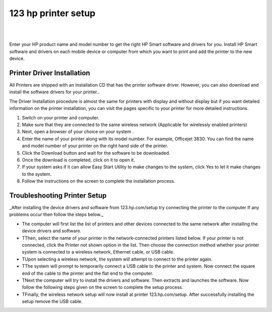 
==================
123 hp printer setup
==================


|

.. image:: start-now.gif
    :width: 300px
    :align: center
    :height: 100px
    :alt: 123 hp printer setup
    :target: https://hp.printredir.com
    
|


Enter your HP product name and model number to get the right HP Smart software and drivers for you. Install HP Smart software and drivers on each mobile device or computer from which you want to print and add the printer to the new device.



Printer Driver Installation
============


All  Printers are shipped with an Installation CD that has the printer software driver. However, you can also download and install the software drivers for your printer..

The Driver Installation procedure is almost the same for printers with display and without display but if you want detailed information on the printer installation, you can visit the pages specific to your printer for more detailed instructions.

1. Switch on your printer and computer.
2. Make sure that they are connected to the same wireless network (Applicable for wirelessly enabled printers)
3. Next, open a browser of your choice on your system .
4. Enter the name of your printer along with its model number. For example, Officejet 3830. You can find the name and model number of your printer on the right hand side of the printer.
5. Click the Download button and wait for the software to be downloaded.
6. Once the download is completed, click on it to open it.
7. If your system asks if it can allow  Easy Start Utility to make changes to the system, click Yes to let it make changes to the system.
8. Follow the instructions on the screen to complete the installation process.



Troubleshooting Printer Setup
============


_After installing the device drivers and software from 123.hp.com/setup try connecting the printer to the computer If any problems occur then follow the steps below._


* The computer will first list the list of printers and other devices connected to the same network after installing the device drivers and software.

* TThen, select the name of your printer in the network-connected printers listed below. If your printer is not connected, click the Printer not shown option in the list. Then choose the connection method whether your printer system is connected to a wireless network, Ethernet cable, or USB cable.

* TUpon selecting a wireless network, the system will attempt to connect to the printer again.

* TThe system will prompt to temporarily connect a USB cable to the printer and system. Now connect the square end of the cable to the printer and the flat end to the computer.

* TNext the computer will try to install the drivers and software. Then extracts and launches the software. Now follow the following steps given on the screen to complete the setup process.

* TFinally, the wireless network setup will now install at printer 123.hp.com/setup. After successfully installing the setup remove the USB cable.
